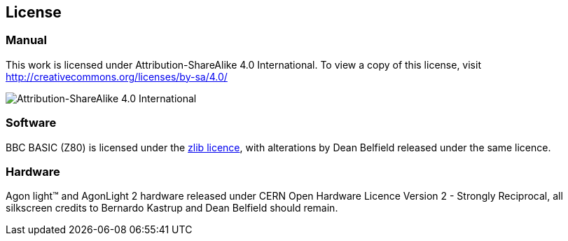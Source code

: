 == License

=== Manual

This work is licensed under Attribution-ShareAlike 4.0 International. To view a copy of this license, visit http://creativecommons.org/licenses/by-sa/4.0/

image::CC-BY-SA-4.png[Attribution-ShareAlike 4.0 International]

=== Software

BBC BASIC (Z80) is licensed under the https://github.com/breakintoprogram/agon-bbc-basic/blob/main/COPYING[zlib licence], with alterations by Dean Belfield released under the same licence.

=== Hardware

Agon light™ and AgonLight 2 hardware released under CERN Open Hardware Licence Version 2 - Strongly Reciprocal, all silkscreen credits to Bernardo Kastrup and Dean Belfield should remain.

